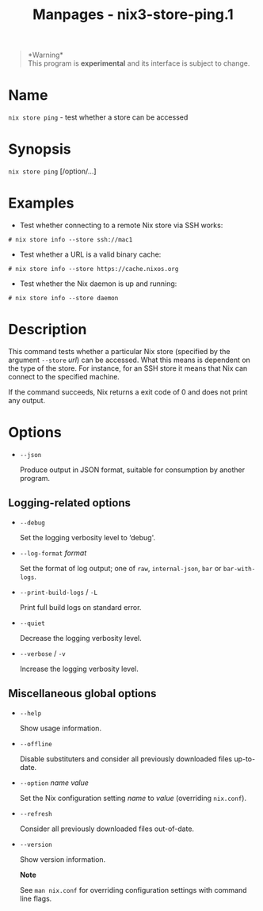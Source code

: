 #+TITLE: Manpages - nix3-store-ping.1
#+begin_quote
*Warning*\\
This program is *experimental* and its interface is subject to change.

#+end_quote

* Name
=nix store ping= - test whether a store can be accessed

* Synopsis
=nix store ping= [/option/...]

* Examples
- Test whether connecting to a remote Nix store via SSH works:

#+begin_example
# nix store info --store ssh://mac1
#+end_example

- Test whether a URL is a valid binary cache:

#+begin_example
# nix store info --store https://cache.nixos.org
#+end_example

- Test whether the Nix daemon is up and running:

#+begin_example
# nix store info --store daemon
#+end_example

* Description
This command tests whether a particular Nix store (specified by the
argument =--store= /url/) can be accessed. What this means is dependent
on the type of the store. For instance, for an SSH store it means that
Nix can connect to the specified machine.

If the command succeeds, Nix returns a exit code of 0 and does not print
any output.

* Options
- =--json=

  Produce output in JSON format, suitable for consumption by another
  program.

** Logging-related options
- =--debug=

  Set the logging verbosity level to ‘debug'.

- =--log-format= /format/

  Set the format of log output; one of =raw=, =internal-json=, =bar= or
  =bar-with-logs=.

- =--print-build-logs= / =-L=

  Print full build logs on standard error.

- =--quiet=

  Decrease the logging verbosity level.

- =--verbose= / =-v=

  Increase the logging verbosity level.

** Miscellaneous global options
- =--help=

  Show usage information.

- =--offline=

  Disable substituters and consider all previously downloaded files
  up-to-date.

- =--option= /name/ /value/

  Set the Nix configuration setting /name/ to /value/ (overriding
  =nix.conf=).

- =--refresh=

  Consider all previously downloaded files out-of-date.

- =--version=

  Show version information.

  *Note*

  See =man nix.conf= for overriding configuration settings with command
  line flags.
